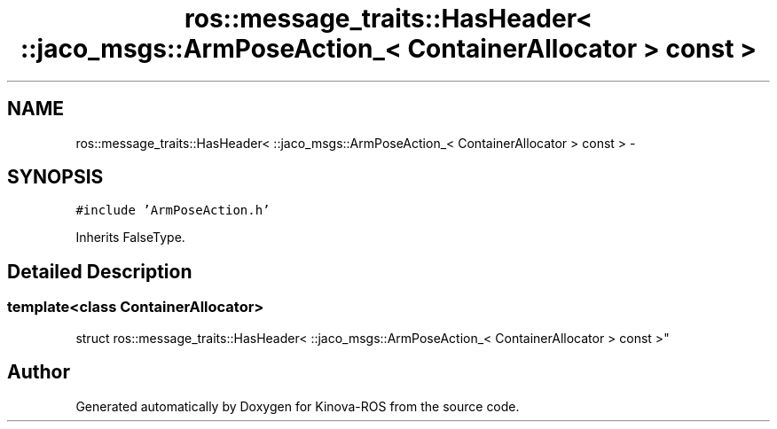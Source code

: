 .TH "ros::message_traits::HasHeader< ::jaco_msgs::ArmPoseAction_< ContainerAllocator > const  >" 3 "Thu Mar 3 2016" "Version 1.0.1" "Kinova-ROS" \" -*- nroff -*-
.ad l
.nh
.SH NAME
ros::message_traits::HasHeader< ::jaco_msgs::ArmPoseAction_< ContainerAllocator > const  > \- 
.SH SYNOPSIS
.br
.PP
.PP
\fC#include 'ArmPoseAction\&.h'\fP
.PP
Inherits FalseType\&.
.SH "Detailed Description"
.PP 

.SS "template<class ContainerAllocator>
.br
struct ros::message_traits::HasHeader< ::jaco_msgs::ArmPoseAction_< ContainerAllocator > const  >"


.SH "Author"
.PP 
Generated automatically by Doxygen for Kinova-ROS from the source code\&.
